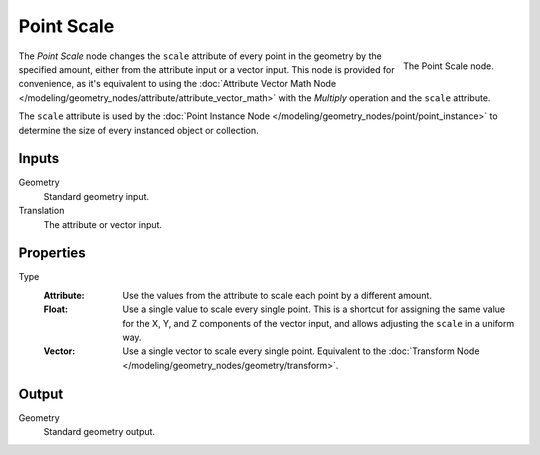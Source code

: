.. index:: Geometry Nodes; Point
.. _bpy.types.GeometryNodePointScale:

***********
Point Scale
***********

.. figure:: /images/modeling_geometry-nodes_point_point-scale_node.png
   :align: right

   The Point Scale node.

The *Point Scale* node changes the ``scale`` attribute of every point in the geometry
by the specified amount, either from the attribute input or a vector input.
This node is provided for convenience, as it's equivalent to using
the :doc:`Attribute Vector Math Node </modeling/geometry_nodes/attribute/attribute_vector_math>`
with the *Multiply* operation and the ``scale`` attribute.

The ``scale`` attribute is used by the :doc:`Point Instance Node </modeling/geometry_nodes/point/point_instance>` to
determine the size of every instanced object or collection.


Inputs
======

Geometry
   Standard geometry input.

Translation
   The attribute or vector input.


Properties
==========

Type
   :Attribute:
      Use the values from the attribute to scale each point by a different amount.
   :Float:
      Use a single value to scale every single point. This is a shortcut for assigning the same value
      for the X, Y, and Z components of the vector input, and allows adjusting the ``scale`` in a uniform way.
   :Vector:
      Use a single vector to scale every single point.
      Equivalent to the :doc:`Transform Node </modeling/geometry_nodes/geometry/transform>`.


Output
======

Geometry
   Standard geometry output.
